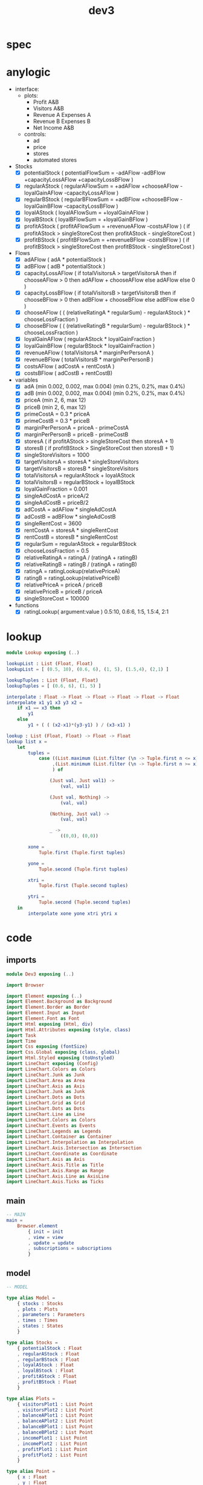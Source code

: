 #+TITLE: dev3
* spec
* anylogic
- interface:
  - plots:
    - Profit A&B
    - Visitors A&B
    - Revenue A Expenses A
    - Revenue B Expenses B
    - Net Income A&B
  - controls:
    - ad
    - price
    - stores
    - automated stores
- Stocks
  - [X] potentialStock ( potentialFlowSum = -adAFlow -adBFlow +capacityLossAFlow +capacityLossBFlow )
  - [X] regularAStock ( regularAFlowSum =
                                    +adAFlow
                                    +chooseAFlow
                                    -loyalGainAFlow
                                    -capacityLossAFlow )
  - [X] regularBStock ( regularBFlowSum =
                                    +adBFlow
                                    +chooseBFlow
                                    -loyalGainBFlow
                                    -capacityLossBFlow )
  - [X] loyalAStock ( loyalAFlowSum = +loyalGainAFlow )
  - [X] loyalBStock ( loyalBFlowSum = +loyalGainBFlow )
  - [X] profitAStock ( profitAFlowSum = +revenueAFlow -costsAFlow )
                     ( if profitAStock > singleStoreCost then profitAStock - singleStoreCost )
  - [X] profitBStock ( profitBFlowSum = +revenueBFlow -costsBFlow )
                     ( if profitBStock > singleStoreCost then profitBStock - singleStoreCost )
- Flows
  - [X] adAFlow ( adA * potentialStock )
  - [X] adBFlow ( adB * potentialStock )
  - [X] capacityLossAFlow
    ( if totalVisitorsA > targetVisitorsA then
        if chooseAFlow > 0 then
            adAFlow + chooseAFlow
        else
            adAFlow
      else
        0
    )
  - [X] capacityLossBFlow
    ( if totalVisitorsB > targetVisitorsB then
        if chooseBFlow > 0 then
            adBFlow + chooseBFlow
        else
            adBFlow
      else
        0
    )
  - [X] chooseAFlow
    ( ( (relativeRatingA * regularSum) - regularAStock ) * chooseLossFraction )
  - [X] chooseBFlow
    ( ( (relativeRatingB * regularSum) - regularBStock ) * chooseLossFraction )
  - [X] loyalGainAFlow ( regularAStock * loyalGainFraction )
  - [X] loyalGainBFlow ( regularBStock * loyalGainFraction )
  - [X] revenueAFlow ( totalVisitorsA * marginPerPersonA )
  - [X] revenueBFlow ( totalVisitorsB * marginPerPersonB )
  - [X] costsAFlow ( adCostA + rentCostA )
  - [X] costsBFlow ( adCostB + rentCostB)
- variables
  - [X] adA (min 0.002, 0.002, max 0.004) (min 0.2%, 0.2%, max 0.4%)
  - [X] adB (min 0.002, 0.002, max 0.004) (min 0.2%, 0.2%, max 0.4%)
  - [X] priceA (min 2, 6, max 12)
  - [X] priceB (min 2, 6, max 12)
  - [X] primeCostA = 0.3 * priceA
  - [X] primeCostB = 0.3 * priceB
  - [X] marginPerPersonA = priceA - primeCostA
  - [X] marginPerPersonB = priceB - primeCostB
  - [X] storesA ( if profitAStock > singleStoreCost then storesA + 1)
  - [X] storesB ( if profitBStock > SingleStoreCost then storesB + 1)
  - [X] singleStoreVisitors = 1000
  - [X] targetVisitorsA = storesA * singleStoreVisitors
  - [X] targetVisitorsB = storesB * singleStoreVisitors
  - [X] totalVisitorsA = regularAStock + loyalAStock
  - [X] totalVisitorsB = regularBStock + loyalBStock
  - [X] loyalGainFraction = 0.001
  - [X] singleAdCostA = priceA/2
  - [X] singleAdCostB = priceB/2
  - [X] adCostA = adAFlow * singleAdCostA
  - [X] adCostB = adBFlow * singleAdCostB
  - [X] singleRentCost = 3600
  - [X] rentCostA = storesA * singleRentCost
  - [X] rentCostB = storesB * singleRentCost
  - [X] regularSum = regularAStock + regularBStock
  - [X] chooseLossFraction = 0.5
  - [X] relativeRatingA = ratingA / (ratingA + ratingB)
  - [X] relativeRatingB = ratingB / (ratingA + ratingB)
  - [X] ratingA = ratingLookup(relativePriceA)
  - [X] ratingB = ratingLookup(relativePriceB)
  - [X] relativePriceA = priceA / priceB
  - [X] relativePriceB = priceB / priceA
  - [X] singleStoreCost = 100000
- functions
  - [X] ratingLookup( argument:value )
    0.5:10, 0.6:6, 1:5, 1.5:4, 2:1
* lookup
:PROPERTIES:
:header-args: :tangle src/Lookup.elm
:END:
#+BEGIN_SRC elm
module Lookup exposing (..)

lookupList : List (Float, Float)
lookupList = [ (0.5, 10), (0.6, 6), (1, 5), (1.5,4), (2,1) ]

lookupTuples : List (Float, Float)
lookupTuples = [ (0.6, 6), (1, 5) ]

interpolate : Float -> Float -> Float -> Float -> Float -> Float
interpolate x1 y1 x3 y3 x2 =
    if x1 == x3 then
        y1
    else
        y1 + ( ( (x2-x1)*(y3-y1) ) / (x3-x1) )

lookup : List (Float, Float) -> Float -> Float
lookup list x =
    let
        tuples =
            case ((List.maximum (List.filter (\n -> Tuple.first n <= x) list))
                 ,(List.minimum (List.filter (\n -> Tuple.first n >= x) list))
                 ) of

                (Just val, Just val1) ->
                    (val, val1)

                (Just val, Nothing) ->
                    (val, val)

                (Nothing, Just val) ->
                    (val, val)

                _ ->
                    ((0,0), (0,0))

        xone =
            Tuple.first (Tuple.first tuples)

        yone =
            Tuple.second (Tuple.first tuples)

        xtri =
            Tuple.first (Tuple.second tuples)

        ytri =
            Tuple.second (Tuple.second tuples)
    in
        interpolate xone yone xtri ytri x
#+END_SRC
* code
:PROPERTIES:
:header-args: :tangle src/Dev3.elm
:END:
** imports
#+BEGIN_SRC elm
module Dev3 exposing (..)

import Browser

import Element exposing (..)
import Element.Background as Background
import Element.Border as Border
import Element.Input as Input
import Element.Font as Font
import Html exposing (Html, div)
import Html.Attributes exposing (style, class)
import Task
import Time
import Css exposing (fontSize)
import Css.Global exposing (class, global)
import Html.Styled exposing (toUnstyled)
import LineChart exposing (Config)
import LineChart.Colors as Colors
import LineChart.Junk as Junk
import LineChart.Area as Area
import LineChart.Axis as Axis
import LineChart.Junk as Junk
import LineChart.Dots as Dots
import LineChart.Grid as Grid
import LineChart.Dots as Dots
import LineChart.Line as Line
import LineChart.Colors as Colors
import LineChart.Events as Events
import LineChart.Legends as Legends
import LineChart.Container as Container
import LineChart.Interpolation as Interpolation
import LineChart.Axis.Intersection as Intersection
import LineChart.Coordinate as Coordinate
import LineChart.Axis as Axis
import LineChart.Axis.Title as Title
import LineChart.Axis.Range as Range
import LineChart.Axis.Line as AxisLine
import LineChart.Axis.Ticks as Ticks
#+END_SRC
** main
#+BEGIN_SRC elm
-- MAIN
main =
    Browser.element
        { init = init
        , view = view
        , update = update
        , subscriptions = subscriptions
        }
#+END_SRC
** model
#+BEGIN_SRC elm
-- MODEL

type alias Model =
    { stocks : Stocks
    , plots : Plots
    , parameters : Parameters
    , times : Times
    , states : States
    }

type alias Stocks =
    { potentialStock : Float
    , regularAStock : Float
    , regularBStock : Float
    , loyalAStock : Float
    , loyalBStock : Float
    , profitAStock : Float
    , profitBStock : Float
    }

type alias Plots =
    { visitorsPlot1 : List Point
    , visitorsPlot2 : List Point
    , balanceAPlot1 : List Point
    , balanceAPlot2 : List Point
    , balanceBPlot1 : List Point
    , balanceBPlot2 : List Point
    , incomePlot1 : List Point
    , incomePlot2 : List Point
    , profitPlot1 : List Point
    , profitPlot2 : List Point
    }

type alias Point =
    { x : Float
    , y : Float
    }

type alias Parameters =
    { priceA : Float
    , priceB : Float
    , adA : Float
    , adB : Float
    , storesA : Float
    , storesB : Float
    }

type alias Times =
    { plotTime : Float
    , stockTime : Float
    }

type alias States =
    { paused : Bool
    , autoA : Bool
    , autoB : Bool
    }

init : () -> ( Model, Cmd Msg )
init _ =
    ( { stocks = { potentialStock = 50000
                 , regularAStock = 0
                 , regularBStock = 0
                 , loyalAStock = 0
                 , loyalBStock = 0
                 , profitAStock = 0
                 , profitBStock = 0
                 }
      , plots = { visitorsPlot1 = []
                , visitorsPlot2 = []
                , balanceAPlot1 = []
                , balanceAPlot2 = []
                , balanceBPlot1 = []
                , balanceBPlot2 = []
                , incomePlot1 = []
                , incomePlot2 = []
                , profitPlot1 = []
                , profitPlot2 = []
                }
      , parameters = { priceA = 6
                     , priceB = 6
                     , adA = 0.002
                     , adB = 0.002
                     , storesA = 1
                     , storesB = 1
                     }
      , times = { plotTime = 0
                , stockTime = 0
                }
      , states = { paused = False
                 , autoA = True
                 , autoB = True
                 }
      }
    , Cmd.none
    )
#+END_SRC
** update
#+BEGIN_SRC elm
-- UPDATE

type Msg
    = PlotTick Time.Posix
    | StockTick Time.Posix
    | AdjustAdA Float
    | AdjustAdB Float
    | AdjustPriceA Float
    | AdjustPriceB Float
    | OpenStoreA
    | OpenStoreB
    | AutoStoreA Bool
    | AutoStoreB Bool
    | PauseModel Bool
    | RestartModel

update : Msg -> Model -> ( Model, Cmd Msg )
update msg model =
    case msg of

        PlotTick newTime ->
            case model.states.paused of

                False ->
                    ( { model | times = { plotTime = model.times.plotTime + 1, stockTime = model.times.stockTime },
                            plots = { visitorsPlot1 = updateVisitorsPlot1 model
                                    , visitorsPlot2 = updateVisitorsPlot2 model
                                    , balanceAPlot1 = updateBalanceAPlot1 model
                                    , balanceAPlot2 = updateBalanceAPlot2 model
                                    , balanceBPlot1 = updateBalanceBPlot1 model
                                    , balanceBPlot2 = updateBalanceBPlot2 model
                                    , incomePlot1 = updateIncomePlot1 model
                                    , incomePlot2 = updateIncomePlot2 model
                                    , profitPlot1 = updateProfitPlot1 model
                                    , profitPlot2 = updateProfitPlot2 model
                                    }
                      }
                    , Cmd.none
                    )

                True ->
                    ( model
                    , Cmd.none
                    )

        StockTick newTime ->
            case model.states.paused of

                False ->
                    ( { model | times = { plotTime = model.times.plotTime, stockTime = model.times.stockTime + 1 },
                            stocks = { potentialStock = integral model model.stocks.potentialStock potentialFlowSum 0.1
                                     , regularAStock = integral model model.stocks.regularAStock regularAFlowSum 0.1
                                     , regularBStock = integral model model.stocks.regularBStock regularBFlowSum 0.1
                                     , loyalAStock = integral model model.stocks.loyalAStock loyalAFlowSum 0.1
                                     , loyalBStock = integral model model.stocks.loyalBStock loyalBFlowSum 0.1
                                     , profitAStock = integral model model.stocks.profitAStock profitAFlowSum 0.1
                                     , profitBStock = integral model model.stocks.profitBStock profitBFlowSum 0.1
                                     }
                      }
                    , Cmd.batch [(if model.states.autoA then
                                      Task.succeed OpenStoreA
                                          |> Task.perform identity
                                  else
                                      Cmd.none)
                                ,(if model.states.autoB then
                                      Task.succeed OpenStoreB
                                          |> Task.perform identity
                                  else
                                      Cmd.none)
                                ]

                    )

                True ->
                    ( model
                    , Cmd.none
                    )

        AdjustAdA newAd ->
            let
                oldParameters = model.parameters
                newParameters = { oldParameters | adA = newAd }
            in
                ( { model | parameters = newParameters }
                , Cmd.none
                )

        AdjustAdB newAd ->
            let
                oldParameters = model.parameters
                newParameters = { oldParameters | adB = newAd }
            in
                ( { model | parameters = newParameters }
                , Cmd.none
                )

        AdjustPriceA newPrice ->
            let
                oldParameters = model.parameters
                newParameters = { oldParameters | priceA = newPrice }
            in
                ( { model | parameters = newParameters }
                , Cmd.none
                )

        AdjustPriceB newPrice ->
            let
                oldParameters = model.parameters
                newParameters = { oldParameters | priceB = newPrice }
            in
                ( { model | parameters = newParameters }
                , Cmd.none
                )

        OpenStoreA ->
            let
                oldParameters = model.parameters
                newParameters = { oldParameters | storesA = model.parameters.storesA + 1 }
                oldStocks = model.stocks
                newStocks = { oldStocks | profitAStock = model.stocks.profitAStock - singleStoreCost }
            in
                if model.stocks.profitAStock > singleStoreCost then
                    ( { model | parameters = newParameters, stocks = newStocks }
                    , Cmd.none
                    )
                else
                    ( model
                    , Cmd.none
                    )

        OpenStoreB ->
            let
                oldParameters = model.parameters
                newParameters = { oldParameters | storesB = model.parameters.storesB + 1 }
                oldStocks = model.stocks
                newStocks = { oldStocks | profitBStock = model.stocks.profitBStock - singleStoreCost }
            in
                if model.stocks.profitBStock > singleStoreCost then
                    ( { model | parameters = newParameters, stocks = newStocks }
                    , Cmd.none
                    )
                else
                    ( model
                    , Cmd.none
                    )

        AutoStoreA state ->
            let
                oldStates = model.states
                newStates = { oldStates | autoA = state }
            in
                ( { model | states = newStates }
                , Cmd.none
                )

        AutoStoreB state ->
            let
                oldStates = model.states
                newStates = { oldStates | autoB = state }
            in
                ( { model | states = newStates }
                , Cmd.none
                )

        PauseModel state ->
            let
                oldStates = model.states
                newStates = { oldStates | paused = state }
            in
                ( { model | states = newStates }
                , Cmd.none
                )

        RestartModel ->
             (init ())
#+END_SRC
** functions
#+BEGIN_SRC elm
-- FUNCTIONS
--
--- PLOTS

updateVisitorsPlot1 : Model -> List Point
updateVisitorsPlot1 model =
    List.append model.plots.visitorsPlot1 [ Point model.times.plotTime (model.stocks.regularAStock + model.stocks.loyalAStock) ]

updateVisitorsPlot2 : Model -> List Point
updateVisitorsPlot2 model =
    List.append model.plots.visitorsPlot2 [ Point model.times.plotTime (model.stocks.regularBStock + model.stocks.loyalBStock) ]

updateBalanceAPlot1 : Model -> List Point
updateBalanceAPlot1 model =
    List.append model.plots.balanceAPlot1 [ Point model.times.plotTime (revenueAFlow model) ]

updateBalanceAPlot2 : Model -> List Point
updateBalanceAPlot2 model =
    List.append model.plots.balanceAPlot2 [ Point model.times.plotTime (costsAFlow model)]

updateBalanceBPlot1 : Model -> List Point
updateBalanceBPlot1 model =
    List.append model.plots.balanceBPlot1 [ Point model.times.plotTime (revenueBFlow model) ]

updateBalanceBPlot2 : Model -> List Point
updateBalanceBPlot2 model =
    List.append model.plots.balanceBPlot2 [ Point model.times.plotTime (costsBFlow model) ]

updateIncomePlot1 : Model -> List Point
updateIncomePlot1 model =
    List.append model.plots.incomePlot1 [ Point model.times.plotTime (revenueAFlow model - costsAFlow model) ]

updateIncomePlot2 : Model -> List Point
updateIncomePlot2 model =
    List.append model.plots.incomePlot2 [ Point model.times.plotTime (revenueBFlow model - costsBFlow model) ]

updateProfitPlot1 : Model -> List Point
updateProfitPlot1 model =
    List.append model.plots.profitPlot1 [ Point model.times.plotTime model.stocks.profitAStock ]

updateProfitPlot2 : Model -> List Point
updateProfitPlot2 model =
    List.append model.plots.profitPlot2 [ Point model.times.plotTime model.stocks.profitBStock ]


--- STOCKS


potentialFlowSum : Model -> Float
potentialFlowSum model =
    -(adAFlow model) + -(adBFlow model) + (capacityLossAFlow model) + (capacityLossBFlow model)

regularAFlowSum : Model -> Float
regularAFlowSum model =
    (adAFlow model) + (chooseAFlow model) + -(loyalGainAFlow model) + -(capacityLossAFlow model)

regularBFlowSum : Model -> Float
regularBFlowSum model =
    (adBFlow model) + (chooseBFlow model) + -(loyalGainBFlow model) + -(capacityLossBFlow model)

loyalAFlowSum : Model -> Float
loyalAFlowSum model =
    (loyalGainAFlow model)

loyalBFlowSum : Model -> Float
loyalBFlowSum model =
    (loyalGainBFlow model)

profitAFlowSum : Model -> Float
profitAFlowSum model =
    (revenueAFlow model) + -(costsAFlow model)

profitBFlowSum : Model -> Float
profitBFlowSum model =
    (revenueBFlow model) + -(costsBFlow model)


--- FLOWS


adAFlow : Model -> Float
adAFlow model =
    model.parameters.adA * model.stocks.potentialStock

adBFlow : Model -> Float
adBFlow model =
    model.parameters.adB * model.stocks.potentialStock

capacityLossAFlow : Model -> Float
capacityLossAFlow model =
    if (model.stocks.regularAStock + model.stocks.loyalAStock) > (targetVisitorsA model) then
        if chooseAFlow model > 0 then
            adAFlow model + chooseAFlow model
        else
            adAFlow model
    else
        0

capacityLossBFlow : Model -> Float
capacityLossBFlow model =
    if (model.stocks.regularBStock + model.stocks.loyalBStock) > (targetVisitorsB model) then
        if chooseBFlow model > 0 then
            adBFlow model + chooseBFlow model
        else
            adBFlow model
    else
        0

chooseAFlow : Model -> Float
chooseAFlow model =
    let
        relativeRatingA = ratingA model / (ratingA model + ratingB model)
        regularSum = model.stocks.regularAStock + model.stocks.regularBStock
    in
        ( ( (relativeRatingA * regularSum) - model.stocks.regularAStock ) * chooseLossFraction )

chooseBFlow : Model -> Float
chooseBFlow model =
    let
        relativeRatingB = ratingB model / (ratingA model + ratingB model)
        regularSum = model.stocks.regularAStock + model.stocks.regularBStock
    in
        ( ( (relativeRatingB * regularSum) - model.stocks.regularBStock ) * chooseLossFraction )

loyalGainAFlow : Model -> Float
loyalGainAFlow model =
    model.stocks.regularAStock * loyalGainFraction

loyalGainBFlow : Model -> Float
loyalGainBFlow model =
    model.stocks.regularBStock * loyalGainFraction

revenueAFlow : Model -> Float
revenueAFlow model =
    (model.stocks.regularAStock + model.stocks.loyalAStock) * marginPerPersonA model

revenueBFlow : Model -> Float
revenueBFlow model =
    (model.stocks.regularBStock + model.stocks.loyalBStock) * marginPerPersonB model

costsAFlow : Model -> Float
costsAFlow model =
    adCostA model + rentCostA model

costsBFlow : Model -> Float
costsBFlow model =
    adCostB model + rentCostB model


--- VARIABLES


marginPerPersonA : Model -> Float
marginPerPersonA model =
    let
        primeCostA = model.parameters.priceA * primeCostFraction
    in
        model.parameters.priceA - primeCostA

marginPerPersonB : Model -> Float
marginPerPersonB model =
    let
        primeCostB = model.parameters.priceB * primeCostFraction
    in
        model.parameters.priceB - primeCostB

targetVisitorsA : Model -> Float
targetVisitorsA model =
    model.parameters.storesA * singleStoreVisitors

targetVisitorsB : Model -> Float
targetVisitorsB model =
    model.parameters.storesB * singleStoreVisitors

adCostA : Model -> Float
adCostA model =
    let
        singleAdCostA = model.parameters.priceA/2
    in
        adAFlow model * singleAdCostA

adCostB : Model -> Float
adCostB model =
    let
        singleAdCostB = model.parameters.priceB/2
    in
        adBFlow model * singleAdCostB

rentCostA : Model -> Float
rentCostA model =
    model.parameters.storesA * singleRentCost

rentCostB : Model -> Float
rentCostB model =
    model.parameters.storesB * singleRentCost

ratingA : Model -> Float
ratingA model =
    let
        relativePriceA = model.parameters.priceA / model.parameters.priceB
    in
        lookup ratingLookup relativePriceA

ratingB : Model -> Float
ratingB model =
    let
        relativePriceB = model.parameters.priceB / model.parameters.priceA
    in
        lookup ratingLookup relativePriceB


--- CONSTANTS


primeCostFraction : Float
primeCostFraction = 0.3

singleStoreVisitors : Float
singleStoreVisitors = 1000

loyalGainFraction : Float
loyalGainFraction = 0.001

singleRentCost : Float
singleRentCost = 3600

chooseLossFraction : Float
chooseLossFraction = 0.5

singleStoreCost : Float
singleStoreCost = 50000

ratingLookup : List (Float, Float)
ratingLookup = [ (0.5, 10), (0.6, 6), (1, 5), (1.5,4), (2,1) ]
--- LOOKUP


interpolate : Float -> Float -> Float -> Float -> Float -> Float
interpolate x1 y1 x3 y3 x2 =
    if x1 == x3 then
        y1
    else
        y1 + ( ( (x2-x1)*(y3-y1) ) / (x3-x1) )

lookup : List (Float, Float) -> Float -> Float
lookup list x =
    let
        tuples =
            case ((List.maximum (List.filter (\n -> Tuple.first n <= x) list))
                 ,(List.minimum (List.filter (\n -> Tuple.first n >= x) list))
                 ) of

                (Just val, Just val1) ->
                    (val, val1)

                (Just val, Nothing) ->
                    (val, val)

                (Nothing, Just val) ->
                    (val, val)

                _ ->
                    ((0,0), (0,0))

        xone =
            Tuple.first (Tuple.first tuples)

        yone =
            Tuple.second (Tuple.first tuples)

        xtri =
            Tuple.first (Tuple.second tuples)

        ytri =
            Tuple.second (Tuple.second tuples)
    in
        interpolate xone yone xtri ytri x

--- INTEGRAL


integral : Model -> Float -> (Model -> Float) -> Float -> Float
integral model y flow step =
    y + ((1 / 6) * (k1 model flow step + (2 * k2 model flow step) + (2 * k3 model flow step) + k4 model flow step))

k1 : Model -> (Model -> Float) -> Float -> Float
k1 model flow step =
    step * flow model


k2 : Model -> (Model -> Float) -> Float -> Float
k2 model flow step =
    step * flow model


k3 : Model -> (Model -> Float) -> Float -> Float
k3 model flow step =
    step * flow model


k4 : Model -> (Model -> Float) -> Float -> Float
k4 model flow step =
    step * flow model
#+END_SRC
** subscriptions
#+BEGIN_SRC elm

subscriptions : Model -> Sub Msg
subscriptions model =
    Sub.batch
        [ Time.every 1000 PlotTick
        , Time.every 1 StockTick
        ]

#+END_SRC
** view
#+BEGIN_SRC elm
-- VIEW


view : Model -> Html Msg
view model =
    layout []
        (column [height fill]
             [ row [padding 10]
                   [ el [width fill] (html <| visitorsPlot model)
                   , el [width fill] (html <| balanceAPlot model)
                   , el [width fill] (html <| incomePlot model)
                   , el [width fill] (html <| balanceBPlot model)
                   , el [width fill] (html <| profitPlot model)
                   ]
             , row [alignBottom, width fill]
                   [ el [alignLeft, padding 10] (controlsA model)
                   , Input.button [] { onPress = Just RestartModel, label = text "Restart" }
                   , paragraph
                         [ centerX
                         , Font.center
                         , alignBottom
                         , padding 10
                         ]
                         [ text (String.concat [ "Week: "
                                              , (String.fromFloat model.times.plotTime)
                                              , "  Round: "
                                              , (String.fromInt (floor(model.times.plotTime/12)))
                                              ])
                         ]
                   , Input.checkbox [alignRight]
                           { onChange = PauseModel
                           , icon = Input.defaultCheckbox
                           , checked = model.states.paused
                           , label = Input.labelRight [] (text "pause model")
                           }
                   , el [alignRight, padding 10] (controlsB model)
                   ]
             ]
        )

visitorsPlot : Model -> Html msg
visitorsPlot model =
    LineChart.viewCustom visitorsConfig
        [ LineChart.line Colors.green Dots.none "visitors A" model.plots.visitorsPlot1
        , LineChart.line Colors.purple Dots.none "visitors B" model.plots.visitorsPlot2
        ]

visitorsConfig : Config Point msg
visitorsConfig =
  { y = Axis.default 400 "weeks" .y
  , x = visitorsAxisConfig
  , container = Container.responsive "line-chart-1"
  , interpolation = Interpolation.default
  , intersection = Intersection.default
  , legends = Legends.default
  , events = Events.default
  , junk = Junk.default
  , grid = Grid.default
  , area = Area.normal 0.1
  , line = Line.default
  , dots = Dots.default
  }

visitorsAxisConfig : Axis.Config Point msg
visitorsAxisConfig =
    Axis.custom
        { title = Title.default "People per week"
        , variable = Just << .x
        , pixels = 700
        , range = Range.window 0 120
        , axisLine = AxisLine.default
        , ticks = Ticks.int 2
        }

balanceAPlot : Model -> Html msg
balanceAPlot model =
    LineChart.viewCustom balanceConfig
        [ LineChart.line Colors.blue Dots.none "revenue A" model.plots.balanceAPlot1
        , LineChart.line Colors.rust Dots.none "expenses A" model.plots.balanceAPlot2
        ]

balanceBPlot : Model -> Html msg
balanceBPlot model =
    LineChart.viewCustom balanceConfig
        [ LineChart.line Colors.blue Dots.none "revenue B" model.plots.balanceBPlot1
        , LineChart.line Colors.rust Dots.none "expenses B" model.plots.balanceBPlot2
        ]

balanceConfig : Config Point msg
balanceConfig =
  { y = Axis.default 400 "weeks" .y
  , x = balanceAxisConfig
  , container = Container.responsive "line-chart-2"
  , interpolation = Interpolation.default
  , intersection = Intersection.default
  , legends = Legends.default
  , events = Events.default
  , junk = Junk.default
  , grid = Grid.default
  , area = Area.normal 0.2
  , line = Line.default
  , dots = Dots.default
  }

balanceAxisConfig : Axis.Config Point msg
balanceAxisConfig =
    Axis.custom
        { title = Title.default "Dollars per week"
        , variable = Just << .x
        , pixels = 700
        , range = Range.window 0 120
        , axisLine = AxisLine.default
        , ticks = Ticks.int 2
        }

incomePlot : Model -> Html msg
incomePlot model =
    LineChart.viewCustom incomeConfig
        [ LineChart.line Colors.green Dots.none "net income A" model.plots.incomePlot1
        , LineChart.line Colors.purple Dots.none "net income B" model.plots.incomePlot2
        ]

incomeConfig : Config Point msg
incomeConfig =
  { y = Axis.default 400 "weeks" .y
  , x = incomeAxisConfig
  , container = Container.responsive "line-chart-3"
  , interpolation = Interpolation.default
  , intersection = Intersection.default
  , legends = Legends.default
  , events = Events.default
  , junk = Junk.default
  , grid = Grid.default
  , area = Area.normal 0.1
  , line = Line.default
  , dots = Dots.default
  }

incomeAxisConfig : Axis.Config Point msg
incomeAxisConfig =
    Axis.custom
        { title = Title.default "Dollars per week"
        , variable = Just << .x
        , pixels = 700
        , range = Range.window 0 120
        , axisLine = AxisLine.default
        , ticks = Ticks.int 2
        }

profitPlot : Model -> Html msg
profitPlot model =
    LineChart.viewCustom profitConfig
        [ LineChart.line Colors.green Dots.none "profit A" model.plots.profitPlot1
        , LineChart.line Colors.purple Dots.none "profit B" model.plots.profitPlot2
        ]

profitConfig : Config Point msg
profitConfig =
  { y = Axis.default 400 "weeks" .y
  , x = profitAxisConfig
  , container = Container.responsive "line-chart-4"
  , interpolation = Interpolation.default
  , intersection = Intersection.default
  , legends = Legends.default
  , events = Events.default
  , junk = Junk.default
  , grid = Grid.default
  , area = Area.normal 0.1
  , line = Line.default
  , dots = Dots.default
  }

profitAxisConfig : Axis.Config Point msg
profitAxisConfig =
    Axis.custom
        { title = Title.default "Dollars per week"
        , variable = Just << .x
        , pixels = 700
        , range = Range.window 0 120
        , axisLine = AxisLine.default
        , ticks = Ticks.int 2
        }

controlsA : Model -> Element Msg
controlsA model =
    row [width (px 400), Font.size 16, Background.color (rgba255 96 173 118 0.2), Border.rounded 10]
        [ column [alignLeft, width (px 200), padding 10]
              [ paragraph [Font.center] [text "Ad A"]
              , sliderFloat AdjustAdA model.parameters.adA 0.002 0.004
              , paragraph [Font.center] [text "Price A"]
              , sliderInt AdjustPriceA model.parameters.priceA 2 12
              ]
        , column [alignRight, spacing 10, padding 10]
              [ Input.checkbox []
                    { onChange = AutoStoreA
                    , icon = Input.defaultCheckbox
                    , checked = model.states.autoA
                    , label = Input.labelRight [] (text "auto stores")
                    }
              , paragraph
                    [ Font.center
                    , Background.color (rgba255 255 255 255 1)
                    , width (px 20)
                    , centerX
                    , Border.rounded 10]
                    [ text (String.fromFloat model.parameters.storesA) ]
              , Input.button [Background.color (rgba 204 240 255 0.5), padding 10] { onPress = Just OpenStoreA, label = text "Open Store A" }
              ]
        ]

controlsB : Model -> Element Msg
controlsB model =
    row [width (px 400), Font.size 15, Background.color (rgba255 173 96 151 0.2), Border.rounded 10]
        [ column [alignLeft, width (px 200), padding 10]
              [ paragraph [Font.center] [text "Ad B"]
              , sliderFloat AdjustAdB model.parameters.adB 0.002 0.004
              , paragraph [Font.center] [text "Price B"]
              , sliderInt AdjustPriceB model.parameters.priceB 2 12
              ]
        , column [alignRight, spacing 10, padding 10]
              [ Input.checkbox []
                    { onChange = AutoStoreB
                    , icon = Input.defaultCheckbox
                    , checked = model.states.autoB
                    , label = Input.labelRight [] (text "auto stores")
                    }
              , paragraph
                    [ Font.center
                    , Background.color (rgba255 255 255 255 1)
                    , width (px 20)
                    , centerX
                    , Border.rounded 10]
                    [ text (String.fromFloat model.parameters.storesB) ]
              , Input.button [Background.color (rgba 204 240 255 0.5), padding 10] { onPress = Just OpenStoreB, label = text "Open Store B" }
              ]
        ]

sliderInt : (Float -> Msg) -> Float -> Float -> Float -> Element Msg
sliderInt msg v vmin vmax =
    Input.slider
        [ Element.height (Element.px 30)

        -- Here is where we're creating/styling the "track"
        , Element.behindContent
            (Element.el
                [ Element.width Element.fill
                , Element.height (Element.px 2)
                , Element.centerY
                , Background.color (rgb255 96 151 173)
                , Border.rounded 2
                ]
                Element.none
            )
        ]
        { onChange = msg
        , label = Input.labelAbove [] (text (String.fromInt (floor v)))
        , min = vmin
        , max = vmax
        , step = Nothing
        , value = v
        , thumb = Input.defaultThumb
        }

sliderFloat : (Float -> Msg) -> Float -> Float -> Float -> Element Msg
sliderFloat msg v vmin vmax =
    Input.slider
        [ Element.height (Element.px 30)

        -- Here is where we're creating/styling the "track"
        , Element.behindContent
            (Element.el
                [ Element.width Element.fill
                , Element.height (Element.px 2)
                , Element.centerY
                , Background.color (rgb255 96 151 173)
                , Border.rounded 2
                ]
                Element.none
            )
        ]
        { onChange = msg
        , label = Input.labelAbove [] (text (String.concat [ (String.fromInt (round(v*1000)))
                                                           , "%"
                                                           ]))
        , min = vmin
        , max = vmax
        , step = Nothing
        , value = v
        , thumb = Input.defaultThumb
        }
#+END_SRC
